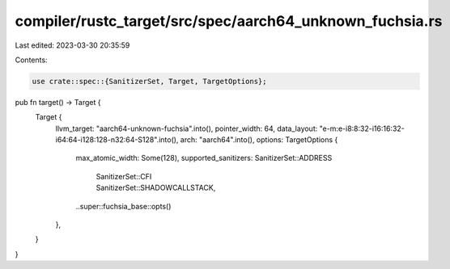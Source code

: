 compiler/rustc_target/src/spec/aarch64_unknown_fuchsia.rs
=========================================================

Last edited: 2023-03-30 20:35:59

Contents:

.. code-block:: rs

    use crate::spec::{SanitizerSet, Target, TargetOptions};

pub fn target() -> Target {
    Target {
        llvm_target: "aarch64-unknown-fuchsia".into(),
        pointer_width: 64,
        data_layout: "e-m:e-i8:8:32-i16:16:32-i64:64-i128:128-n32:64-S128".into(),
        arch: "aarch64".into(),
        options: TargetOptions {
            max_atomic_width: Some(128),
            supported_sanitizers: SanitizerSet::ADDRESS
                | SanitizerSet::CFI
                | SanitizerSet::SHADOWCALLSTACK,
            ..super::fuchsia_base::opts()
        },
    }
}


